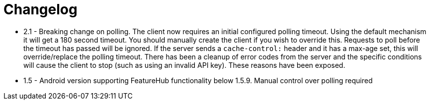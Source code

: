 = Changelog

-  2.1 - Breaking change on polling. The client now requires an initial configured polling timeout. Using the default mechanism it will get a 180 second timeout. You should manually create the client if you wish to override this. Requests to poll before the timeout has passed will be ignored. If the server sends a `cache-control:` header and it has a max-age set, this will override/replace the polling timeout. There has been a cleanup of error codes from the server and the specific conditions will cause the client to stop (such as using an invalid API  key). These reasons have been exposed.    
-  1.5 - Android version supporting FeatureHub functionality below 1.5.9. Manual control  over polling
required
